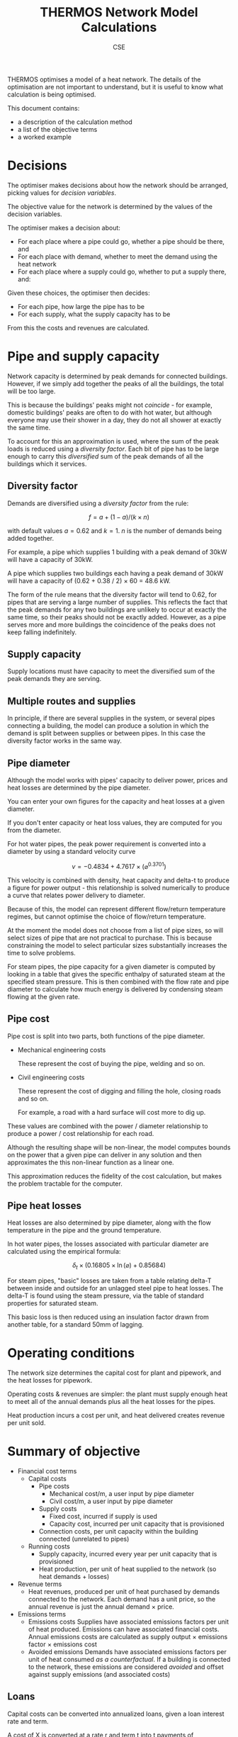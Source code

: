 #+TITLE: THERMOS Network Model Calculations
#+AUTHOR: CSE
#+LATEX_HEADER: \usepackage{fullpage,parskip,fontspec}

#+LATEX: \setmainfont[Ligatures=TeX, Numbers=OldStyle, SmallCapsFeatures={LetterSpace=10, WordSpace={1.5}}]{TeX Gyre Pagella}

THERMOS optimises a model of a heat network. 
The details of the optimisation are not important to understand, but it is useful to know what calculation is being optimised.

This document contains:

- a description of the calculation method
- a list of the objective terms
- a worked example

* Decisions

The optimiser makes decisions about how the network should be arranged, picking values for /decision variables/.

The objective value for the network is determined by the values of the decision variables.

The optimiser makes a decision about:

- For each place where a pipe could go, whether a pipe should be there, and
- For each place with demand, whether to meet the demand using the heat network
- For each place where a supply could go, whether to put a supply there, and:

Given these choices, the optimiser then decides:

- For each pipe, how large the pipe has to be
- For each supply, what the supply capacity has to be

From this the costs and revenues are calculated.

* Pipe and supply capacity

Network capacity is determined by peak demands for connected buildings. However, if we simply add together the peaks of all the buildings, the total will be too large. 

This is because the buildings' peaks might not /coincide/ - for example, domestic buildings' peaks are often to do with hot water, but although everyone may use their shower in a day, they do not all shower at exactly the same time.

To account for this an approximation is used, where the sum of the peak loads is reduced using a /diversity factor/. Each bit of pipe has to be large enough to carry this /diversified/ sum of the peak demands of all the buildings which it services.

** Diversity factor

Demands are diversified using a /diversity factor/ from the rule:

$$
f = a + (1-a)/(k × n)
$$

with default values $a = 0.62$ and $k = 1$. $n$ is the number of demands being added together.

For example, a pipe which supplies 1 building with a peak demand of 30kW will have a capacity of 30kW.

A pipe which supplies two buildings each having a peak demand of 30kW will have a capacity of (0.62 + 0.38 / 2) × 60 = 48.6 kW.

The form of the rule means that the diversity factor will tend to 0.62, for pipes that are serving a large number of supplies. This reflects the fact that the peak demands for any two buildings are unlikely to occur at exactly the same time, so their peaks should not be exactly added. However, as a pipe serves more and more buildings the coincidence of the peaks does not keep falling indefinitely.

** Supply capacity

Supply locations must have capacity to meet the diversified sum of the peak demands they are serving.

** Multiple routes and supplies

In principle, if there are several supplies in the system, or several pipes connecting a building, the model can produce a solution in which the demand is split between supplies or between pipes. In this case the diversity factor works in the same way.

** Pipe diameter
:PROPERTIES:
:CUSTOM_ID: pipe-diameter-calc
:END:

Although the model works with pipes' capacity to deliver power, prices and heat losses are determined by the pipe diameter.

You can enter your own figures for the capacity and heat losses at a given diameter.

If you don't enter capacity or heat loss values, they are computed for you from the diameter.

For hot water pipes, the peak power requirement is converted into a diameter by using a standard velocity curve

$$
v = -0.4834 + 4.7617 × (⌀ ^ {0.3701})
$$

This velocity is combined with density, heat capacity and delta-t to produce a figure for power output - this relationship is solved numerically to produce a curve that relates power delivery to diameter.

Because of this, the model can represent different flow/return temperature regimes, but cannot optimise the choice of flow/return temperature.

At the moment the model does not choose from a list of pipe sizes, so will select sizes of pipe that are not practical to purchase. This is because constraining the model to select particular sizes substantially increases the time to solve problems.

For steam pipes, the pipe capacity for a given diameter is computed by looking in a table that gives the specific enthalpy of saturated steam at the specified steam pressure. This is then combined with the flow rate and pipe diameter to calculate how much energy is delivered by condensing steam flowing at the given rate.

** Pipe cost

Pipe cost is split into two parts, both functions of the pipe diameter.

- Mechanical engineering costs

  These represent the cost of buying the pipe, welding and so on.

- Civil engineering costs

  These represent the cost of digging and filling the hole, closing roads and so on.

  For example, a road with a hard surface will cost more to dig up.

These values are combined with the power / diameter relationship to produce a power / cost relationship for each road.

Although the resulting shape will be non-linear, the model computes bounds on the power that a given pipe can deliver in any solution and then approximates the this non-linear function as a linear one. 

This approximation reduces the fidelity of the cost calculation, but makes the problem tractable for the computer.

** Pipe heat losses
:PROPERTIES:
:CUSTOM_ID: pipe-heat-losses
:END:

Heat losses are also determined by pipe diameter, along with the flow temperature in the pipe and the ground temperature.

In hot water pipes, the losses associated with particular diameter are calculated using the empirical formula:

$$
\delta_t × (0.16805 × \ln(⌀) + 0.85684)
$$

For steam pipes, "basic" losses are taken from a table relating delta-T between inside and outside for an unlagged steel pipe to heat losses. The delta-T is found using the steam pressure, via the table of standard properties for saturated steam.

This basic loss is then reduced using an insulation factor drawn from another table, for a standard 50mm of lagging.

* Operating conditions

The network size determines the capital cost for plant and pipework, and the heat losses for pipework.

Operating costs & revenues are simpler: the plant must supply enough heat to meet all of the annual demands plus all the heat losses for the pipes.

Heat production incurs a cost per unit, and heat delivered creates revenue per unit sold.

* Summary of objective

- Financial cost terms
  - Capital costs
    - Pipe costs
      - Mechanical cost/m, a user input by pipe diameter
      - Civil cost/m, a user input by pipe diameter
    - Supply costs
      - Fixed cost, incurred if supply is used
      - Capacity cost, incurred per unit capacity that is provisioned
    - Connection costs, per unit capacity within the building connected (unrelated to pipes)
  - Running costs
    - Supply capacity, incurred every year per unit capacity that is provisioned
    - Heat production, per unit of heat supplied to the network (so heat demands + losses)
- Revenue terms
  - Heat revenues, produced per unit of heat purchased by demands connected to the network.
    Each demand has a unit price, so the annual revenue is just the annual demand × price.
- Emissions terms
  - Emissions costs
    Supplies have associated emissions factors per unit of heat produced.
    Emissions can have associated financial costs. 
    Annual emissions costs are calculated as supply output × emissions factor × emissions cost
  - Avoided emissions
    Demands have associated emissions factors per unit of heat consumed /as a counterfactual/.
    If a building is connected to the network, these emissions are considered /avoided/ and offset against supply emissions (and associated costs)

** Loans

Capital costs can be converted into annualized loans, given a loan interest rate and term.

A cost of X is converted at a rate r and term t into t payments of 

$$
\frac{X×r}{1 - 1/((1+r)^t)}
$$

** Net present value

All the cost and revenue streams described above are converted into net present values, with the user's supplied time horizon and discount rate.

This includes loan repayments, if you have set up a loan, so a cost or revenue of $x$ in year $n$ counts for $x/(1+r)ⁿ$, given a discount rate of $r$.

If you wish to incur all capital costs at the start of the NPV period, set the loan rate and term to 0.

* Worked example

Imagine a network that looks like this:

#+ATTR_HTML: :style max-width:600px;
[[./img/net-example.svg]]
#+CAPTION: A small network with four buildings (capital letters) and eight pipe segments (small letters).

Say that the demands are as follows:

| Building | Annual (kWh) | Peak (kW) |
|----------+--------------+-----------|
| P        | 30,000       |        30 |
| Q        | 40,000       |        35 |
| R        | 20,000       |        28 |
| S        | 10,000       |        90 |

Let's say that the supply is located at building R.

** Find pipe diversity

First we want to work out the pipe diversity for each pipe.

Counting up from each building until we get to R we can work out how many buildings each pipe is connected to:

| Pipe | Count       |
|------+-------------|
| a    | 1 (P)       |
| b    | 1 (P)       |
| c    | 1 (Q)       |
| d    | 2 (P, Q)    |
| e    | 2 (P, Q)    |
| f    | 3 (P, Q, S) |
| g    | 1 (S)       |
| h    | 1 (S)       |

We can plug these counts into the diversity equation to get a coincidence factor for each pipe:

| Pipe | Count       | Coincidence |
|------+-------------+-------------|
| a    | 1 (P)       |           1 |
| b    | 1 (P)       |           1 |
| c    | 1 (Q)       |           1 |
| d    | 2 (P, Q)    |        0.81 |
| e    | 2 (P, Q)    |        0.81 |
| f    | 3 (P, Q, S) |        0.74 |
| g    | 1 (S)       |           1 |
| h    | 1 (S)       |           1 |

** Find pipe size

Now we can add up the peak load for each pipe as the peak of the buildings it is serving, and multiply out the coincidence factor:

| Pipe | Count       | Coincidence | Peak | Capacity (kW) |
|------+-------------+-------------+------+---------------|
| a    | 1 (P)       |           1 |   30 |            30 |
| b    | 1 (P)       |           1 |   30 |            30 |
| c    | 1 (Q)       |           1 |   35 |            35 |
| d    | 2 (P, Q)    |        0.81 |   65 |         52.65 |
| e    | 2 (P, Q)    |        0.81 |   65 |         52.65 |
| f    | 3 (P, Q, S) |        0.74 |  155 |         114.7 |
| g    | 1 (S)       |           1 |   90 |            90 |
| h    | 1 (S)       |           1 |   90 |            90 |

Now we have a required capacity in kW we can work out a pipe diameter using the other parameters.

Diameter and power are related by the function given above, producing a graph like this:

#+BEGIN_SRC gnuplot :exports results :file img/diameter-to-power.png
reset
set title "Diameter vs delivered power"

set xlabel "Diameter (m)"
set ylabel "Power (W)"
set xrange [0:0.8]

area(d) = pi * (d/2)**2
velocity(d) = -0.4834 + 4.7617 * (d ** 0.3701)
flow(d) = area(d) * velocity(d)
power(d) = flow(d) * 4.2 * 975 * 30

plot power(x)
#+END_SRC

#+RESULTS:
[[file:img/diameter-to-power.png]]

Using this graph we can read off the required diameter for each pipe segment based on its capacity - I've done this approximately by eye for this example:

| Pipe | Capacity (kW) | Diameter (m) |
|------+---------------+--------------|
| a,b  |            30 |          0.2 |
| c    |            35 |         0.25 |
| d,e  |         52.65 |          0.4 |
| f    |         114.7 |         0.55 |
| g,h  |            90 |          0.5 |

** Find pipe costs

Now we have diameters for the pipes we can work out their heat losses and costs.

Let's say that we have entered costs which follow these rules:

- Mechanical costs of 50 + (700 × ⌀)^{1.3} per metre
- Civil costs of 350 + (700  × ⌀)^{1.1} per metre for paths a-e
- Civil costs of 500 + (800  × ⌀)^{1.1} per metre for paths f,g,h

| Pipe | Diameter (m) | Mechanical/m       | Civil/m             | Length (m) | Total    |
|------+--------------+--------------------+---------------------+------------+----------|
| a,b  |          0.2 | ¤666               | ¤579                |        100 | ¤124,603 |
| c    |         0.25 | ¤874               | ¤643                |         10 | ¤15,174  |
| d,e  |          0.4 | ¤1,568             | ¤841                |         60 | ¤138,467 |
|------+--------------+--------------------+---------------------+------------+----------|
|      |              |                    | 500 + (800×⌀)^{1.1} |            |          |
| f    |         0.55 | ¤2,347             | ¤1,308              |         30 | ¤109,662 |
| g,h  |          0.5 | ¤2,079             | ¤1,308              |         60 | ¤198,435 |

** Find heat losses

The diameters also determine the heat losses: using the heat loss equation above and a temperature difference between pipes and ground of 50°C, we get a heat loss / diameter relationship like this:

#+BEGIN_SRC gnuplot :exports results :file img/heat-losses.png
reset
set title "Heat loss vs diameter"
set xlabel "Diameter (m)"
set ylabel "Heat loss (W/m)"

set xrange [0:0.8]

heatloss(d) = 50*(0.16805*log(d) + 0.85684)

plot heatloss(x)
#+END_SRC

#+RESULTS:
[[file:img/heat-losses.png]]

Again, we can read off for each pipe and work out the heat loss rates:

| Pipe | Diameter (m) | Heat loss (W/m) | Length (m) | Heat loss (W) |
|------+--------------+-----------------+------------+---------------|
| a,b  |          0.2 |              28 |        100 | 2,800         |
| c    |         0.25 |              30 |         10 | 300           |
| d,e  |          0.4 |              35 |         60 | 2,100         |
| f    |         0.55 |              38 |         30 | 1,140         |
| g,h  |          0.5 |              37 |         60 | 2220          |


** Find supply parmeters

The supply capacity calculation is very similar to the capacity of the output pipe.
However, since a supply may include an on-site demand, it can have a slightly lower diversity factor.

In our example, the supply is meeting four demands, so the diversity factor should be 0.715, giving a required supply capacity of 0.715 × 183 ≈ 130 kW.

** Summarise costs and revenues

Now we have all the information we need to work out the costs and revenues:

*** Capital costs

- *Pipes*: worked out above. Summing up we get ¤586,341.
- *Supply*: supply capital cost is broken down into a fixed cost and a unit cost.

  Let's say we have a fixed cost of ¤1,000 and a unit cost of ¤50/kW we have a total cost of 1,000 + 130*50 = ¤7,500.
- *Connection costs*: each building can have a connection cost.

  Let's say we are using ¤50/kW capacity, we have a total connection cost of 183×50 = ¤9,150

*** Operating costs and revenue

- *Heat*: we need to supply 100 MWh of productive demand for heat, and 8560W of heat losses.
  
  This gives us 175,036 kWh/yr of heat output (we have a lot of losses because the figures I have chosen are not that sensible, I think).

  Assuming a sales price of 8c/kWh and a net heat production cost of 4c/kWh, this gives us

  - ¤8,000/yr in revenues
  - ¤3,000/yr in costs

- *Capacity*: the supply parameters include an operating cost per unit capacity, reflecting any costs that are associated with maintaining the plant rather than producing heat.
  
  Our supply capacity is 130kW; let's say the annual operating cost is ¤30/kW, which comes out to ¤3,900.

*** Emissions

- *Supply emissions*: these are worked out per unit of heat produced (losses + demand).

  For simplicity let's just think about CO_{2}^{e} here - other emissions work the same way.

  Let's assume an emissions factor of 0.25 kg/kWh, giving us 175,036 × 0.25 = 43,759 kg

- *Avoided emissions*: these are worked out per unit of heat delivered (just demands).

  Let's assume the buildings were electrically heated with an emissions factor of 0.5, giving us 50,000 kg of avoided emissions

- *Emissions costs*: using an emissions price of ¤0.5/kg, our net emissions of -6,241 kg produce an effective revenue of about ¤9,360.

*** Loans and NPV

If requested, capital costs will be amortised using a loan. 
All costs and revenues are then converted to present values and summed, so.

In our example, we have capital costs of

| Pipes       | 586,341 |
| Supply      | 7,500   |
| Connections | 9,150   |
|-------------+---------|
| Total       | 602,891 |

and annual costs/revenues of

| Heat production | -3,000  |
| Heat sales      | 8,000   |
| Supply capacity | -3,900  |
| Net emissions   | 9,360   |
|-----------------+---------|
| Total (per yr)  | 10,460  |

If we convert the capital costs into loan repayments at 5% over 10 years, the annualized cost is ¤78,077/yr.

Calculating an NPV over 15 years we then have

|  Year | Loan    | Operations |
|-------+---------+------------|
|   0-9 | -78,077 | 10,460     |
| 10-14 | 0       | 10,460     |

Using a discount rate of 4% we have (10,460-78,077) + (10,460-78,077)/1.04 + (10,460-78,077)/1.04² ... + (10,460/1.04^{10} + ...) = -516,976, so this network is a loss using this accounting.

* Differences between heating and cooling
Heating and cooling systems are treated very similarly by the network model; the only differences are as follows:
** Flow and return temperatures
When creating a new network problem, in a cooling problem the default flow temperature is below the return temperature (in fact, this is how the model decides whether a system is for heating or cooling).
** Medium density
When calculating the size of pipes, the velocity function above is used to get a mass flow rate, which gives a heat flow rate. The mass flow rate involves water density, which varies with temperature.

Water density is determined using the mean of the flow and return temperatures, and looked up the table on [[https://en.wikipedia.org/wiki/Water_%2528data_page%2529][this page]].
** Pumping energy
However, they need different treatments in heating and cooling systems, as in a cooling system the pumping energy means extra work for the chillers, whereas for a heating system the pumping energy results in useful heat.

Pumping energy is considered to be a fixed share $p$ of the system's heat or cold output $E$ (including losses).

In a cooling network, the plant is required to supply $(1+p)\times E$ kWh of cold; in a heating network the plant must supply $(1-p) \times E$ kWh of heat.

For the optimisation formulation, pumping energy and cost are incorporated into the price of heat, and only disaggregated afterwards as a presentation detail.
** Heat losses / gains
For a cooling system, pipe losses are replaced with undesired gains, when the ground temperature is higher than the average flow temperature. These undesired gains must be overcome by the chillers in the plant.

This is reflected by negating the temperature difference when working out losses for a cooling network.

This is expressed in a preprocessing step, before the optimisation formulation.
